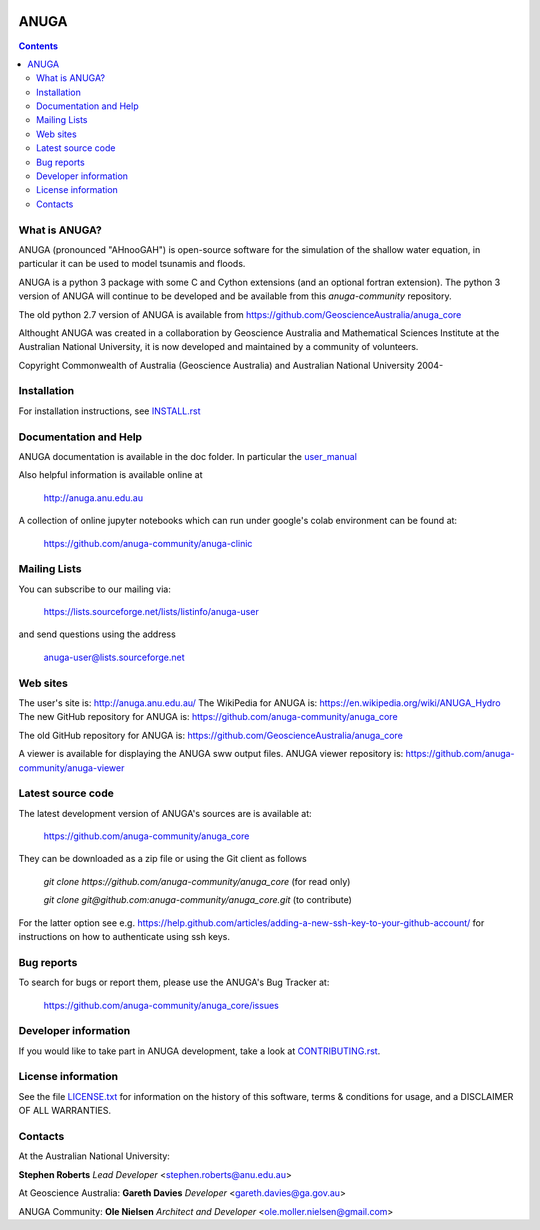 
.. image:: https://travis-ci.com/anuga-community/anuga_core.svg?branch=main
    :target: https://travis-ci.com/anuga-community/anuga_core
    :alt: travis ci status
   

.. image:: https://ci.appveyor.com/api/projects/status/x5airjv7eq2u805w/branch/main?svg=true
    :target: https://ci.appveyor.com/project/stoiver/anuga-core-nwgr0
    :alt: appveyor status

.. image:: https://img.shields.io/pypi/v/anuga.svg
    :target: https://pypi.python.org/pypi/anuga/
    :alt: Latest Version


=====
ANUGA
=====

.. contents::

What is ANUGA?
--------------

ANUGA (pronounced "AHnooGAH") is open-source software for the simulation of
the shallow water equation, in particular it can be used to model tsunamis
and floods.

ANUGA is a python 3 package with some C and Cython extensions (and an optional
fortran extension). The python 3 version of ANUGA will continue to be developed 
and be available from this `anuga-community` repository. 

The old python 2.7 version of ANUGA is available from https://github.com/GeoscienceAustralia/anuga_core

Althought ANUGA was created in a collaboration by Geoscience Australia and Mathematical Sciences Institute at the
Australian National University, it is now developed and maintained by a community of volunteers.

Copyright Commonwealth of Australia (Geoscience Australia) and Australian National University 2004-


Installation
------------

For installation instructions, see
`INSTALL.rst <https://github.com/anuga-community/anuga_core/blob/main/INSTALL.rst>`_


Documentation and Help
----------------------

ANUGA documentation is available in the doc folder. In particular the
`user_manual <https://github.com/anuga-community/anuga_core/raw/main/doc/anuga_user_manual.pdf>`_

Also helpful information is available online at

    http://anuga.anu.edu.au

A collection of online jupyter notebooks which can run under google's colab environment can be found at:

    https://github.com/anuga-community/anuga-clinic

Mailing Lists
-------------

You can subscribe to our mailing via:

    https://lists.sourceforge.net/lists/listinfo/anuga-user

and send questions using the address

    anuga-user@lists.sourceforge.net


Web sites
---------

The user's site is: http://anuga.anu.edu.au/
The WikiPedia for ANUGA is: https://en.wikipedia.org/wiki/ANUGA_Hydro
The new GitHub repository for ANUGA is: https://github.com/anuga-community/anuga_core

The old GitHub repository for ANUGA is: https://github.com/GeoscienceAustralia/anuga_core

A viewer is available for displaying the ANUGA sww output files. 
ANUGA viewer repository is: https://github.com/anuga-community/anuga-viewer




Latest source code
------------------

The latest development version of ANUGA's sources are is available at:

    https://github.com/anuga-community/anuga_core

They can be downloaded as a zip file or using the Git client as follows

    `git clone https://github.com/anuga-community/anuga_core` (for read only)
    
    `git clone git@github.com:anuga-community/anuga_core.git` (to contribute)

For the latter option see e.g. https://help.github.com/articles/adding-a-new-ssh-key-to-your-github-account/ for instructions on how to authenticate using ssh keys.

Bug reports
-----------

To search for bugs or report them, please use the ANUGA's Bug Tracker at:

    https://github.com/anuga-community/anuga_core/issues


Developer information
---------------------

If you would like to take part in ANUGA development, take a look
at `CONTRIBUTING.rst <https://github.com/anuga-community/anuga_core/blob/main/CONTRIBUTING.rst>`_.


License information
-------------------

See the file `LICENSE.txt <https://github.com/anuga-community/anuga_core/blob/main/LICENCE.txt>`_
for information on the history of this software, terms & conditions for usage,
and a DISCLAIMER OF ALL WARRANTIES.

Contacts
--------
At the Australian National University:

**Stephen Roberts**
*Lead Developer*
<stephen.roberts@anu.edu.au>

At Geoscience Australia:
**Gareth Davies**
*Developer*
<gareth.davies@ga.gov.au>

ANUGA Community:
**Ole Nielsen**
*Architect and Developer*
<ole.moller.nielsen@gmail.com>

